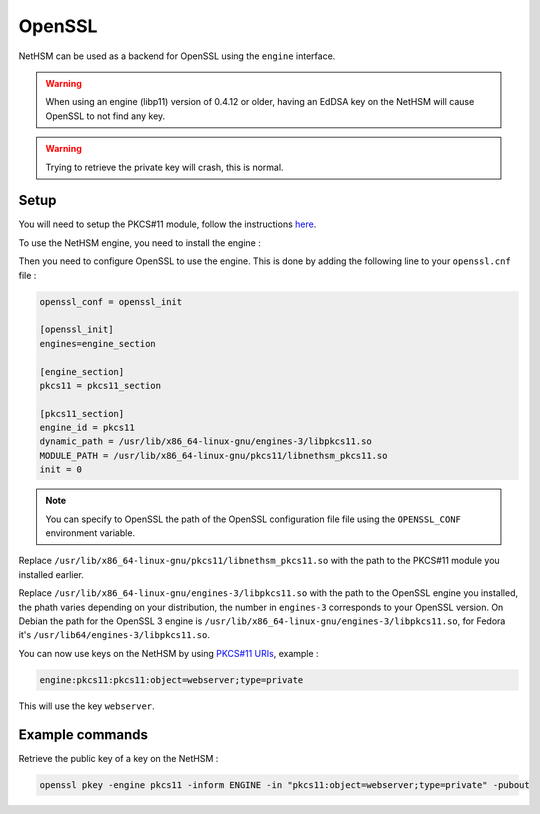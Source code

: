 OpenSSL
=======

NetHSM can be used as a backend for OpenSSL using the ``engine`` interface.

.. warning:: 
  When using an engine (libp11) version of 0.4.12 or older, having an EdDSA key on the NetHSM will cause OpenSSL to not find any key.

.. warning:: 
  Trying to retrieve the private key will crash, this is normal.

Setup
-----

You will need to setup the PKCS#11 module, follow the instructions `here <pkcs11-setup.html>`__.

To use the NetHSM engine, you need to install the engine : 

.. tabs:: 
  .. tab:: Debian/Ubuntu

    .. code-block:: bash

        apt-get install libengine-pkcs11-openssl
  
  .. tab:: Fedora

    .. code-block:: bash

        dnf install openssl-pkcs11
  
  .. tab:: Arch Linux

    .. code-block:: bash

        pacman -S libp11

Then you need to configure OpenSSL to use the engine. This is done by adding the following line to your ``openssl.cnf`` file :

.. code-block:: ini

  openssl_conf = openssl_init

  [openssl_init]
  engines=engine_section

  [engine_section]
  pkcs11 = pkcs11_section

  [pkcs11_section]
  engine_id = pkcs11
  dynamic_path = /usr/lib/x86_64-linux-gnu/engines-3/libpkcs11.so
  MODULE_PATH = /usr/lib/x86_64-linux-gnu/pkcs11/libnethsm_pkcs11.so
  init = 0

.. note:: 
  You can specify to OpenSSL the path of the OpenSSL configuration file file using the ``OPENSSL_CONF`` environment variable.

Replace ``/usr/lib/x86_64-linux-gnu/pkcs11/libnethsm_pkcs11.so`` with the path to the PKCS#11 module you installed earlier.

Replace ``/usr/lib/x86_64-linux-gnu/engines-3/libpkcs11.so`` with the path to the OpenSSL engine you installed, the phath varies depending on your distribution, the number in ``engines-3`` corresponds to your OpenSSL version. On Debian the path for the OpenSSL 3 engine is ``/usr/lib/x86_64-linux-gnu/engines-3/libpkcs11.so``, for Fedora it's ``/usr/lib64/engines-3/libpkcs11.so``.

You can now use keys on the NetHSM by using `PKCS#11 URIs <https://www.rfc-editor.org/rfc/rfc7512>`__, example : 

.. code-block:: 

  engine:pkcs11:pkcs11:object=webserver;type=private

This will use the key ``webserver``.


Example commands
----------------

Retrieve the public key of a key on the NetHSM :

.. code-block:: bash

  openssl pkey -engine pkcs11 -inform ENGINE -in "pkcs11:object=webserver;type=private" -pubout
